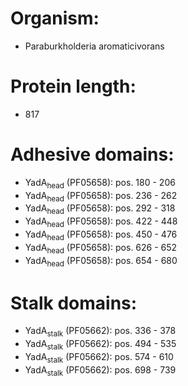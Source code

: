 * Organism:
- Paraburkholderia aromaticivorans
* Protein length:
- 817
* Adhesive domains:
- YadA_head (PF05658): pos. 180 - 206
- YadA_head (PF05658): pos. 236 - 262
- YadA_head (PF05658): pos. 292 - 318
- YadA_head (PF05658): pos. 422 - 448
- YadA_head (PF05658): pos. 450 - 476
- YadA_head (PF05658): pos. 626 - 652
- YadA_head (PF05658): pos. 654 - 680
* Stalk domains:
- YadA_stalk (PF05662): pos. 336 - 378
- YadA_stalk (PF05662): pos. 494 - 535
- YadA_stalk (PF05662): pos. 574 - 610
- YadA_stalk (PF05662): pos. 698 - 739

